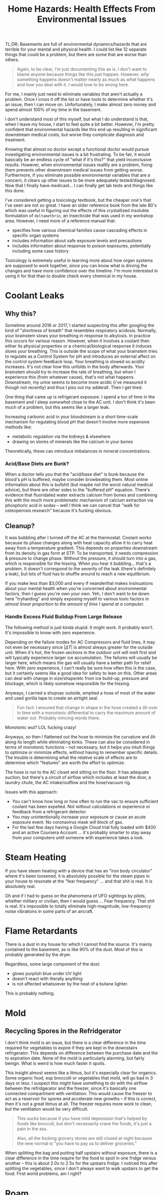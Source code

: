 :PROPERTIES:
:ID:       0022e4c6-f0c1-4acd-a427-0d271182277f
:END:
#+TITLE: Home Hazards: Health Effects From Environmental Issues
#+CATEGORY: slips
#+TAGS:

TL;DR; Basements are full of environmental dynamics/hazards that are terrible
for your mental and physical health. I could list like 12 separate things that
could be a problem, but there are some that are worse than others.

#+begin_quote
Again, to be clear, I'm just documenting this as is. I don't want to blame
anyone because things like this just happen. However, /why/ something happens
doesn't matter nearly as much as /what/ happens and /how/ you deal with it. I
would love to be wrong here.
#+end_quote

For me, I mainly just need to eliminate variables that aren't actually a
problem. Once I cross it off the list or have tools to determine whether it's an
issue, then I can move on. Unfortunately, I make almost zero money and spend
almost 100% of my time in the basement.

I don't understand most of this myself, but what I do understand is that, when I
leave my house, I start to feel quite a bit better. However, I'm pretty
confident that environmental hazards like this end up resulting in significant
downstream medical costs, but worse they complicate diagnosis and treatment.

Knowing that almost no doctor except a functional doctor would pursue
investigating environmental issues is a bit frustrating. To be fair, it would
basically be an endless cycle of "what if it's this?" that yield inconclusive
results. However, when environmental issues realllly are a problem, fixing them
prevents other downstream medical issues from getting worse. Furthermore, if you
eliminate possible environmental variables that are a concern, it clears up
other issues to be more adequately tested/diagnosed. Now that I finally have
medicaid... I can finally get lab tests and things like this done.

I've considered getting a toxicology textbook, but the cheaper one's that I've
seen are not so great. I have an older reference book from the late 80's which
was useful in figuring out the effects of this crystallized insoluble
formulation of =deltamethrin=, an insecticide that was used in my workshop
area. However, I need more of a reference manual that:

+ specifies how various chemical families cause cascading effects in specific
  organ systems
+ includes information about safe exposure levels and precautions
+ includes information about response to poison exposures, potentially including
  some case history

Toxicology is extremely useful in learning more about how organ systems are
supposed to work together, since you can know what is driving the changes and
have more confidence over the timeline. I'm more interested in using it for that
than to double check every chemical in my house.

* Coolant Leaks

** Why this?

Sometime around 2016 or 2017, I started suspecting this after googling the kind
of "shortness of breath" that resembles respiratory acidosis. Normally, your
brainstem slows your breathing in response to alkylosis. In practice this occurs
for various reason. However, when it involves a coolant then either its physical
properties or a chemical/biological response it induces slows your breathing.
This is outside the scope of what your brainstem tries to regulate as a Control
System for pH and introduces an external affect on the control system feedback
loop. Your breathing is slowed so acidity increases. It's not clear how this
unfolds in the body afterwards. Your brainstem should try to increase the rate
of breathing, but when I experience this (from whatever cause), that's not what
happens. Downstream, my urine seems to become more acidic (i've measured it
though not recently) and thus I piss out my adderall. Then I get tired.

One thing that came up is refrigerant exposure. I spend a ton of time in the
basement and I sleep /somewhat/ close to the AC unit. I don't think it's been
much of a problem, but this seems like a larger leak.

Increasing carbonic acid in your bloodstream is a short time-scale mechanism for
regulating blood pH that doesn't involve more expensive methods like:

+ metabolic regulation via the kidneys & elsewhere
+ drawing on stores of minerals like the calcium in your bones

Theoretically, these can introduce imbalances in mineral concentrations.

*** Acid/Base Diets are Bunk?

When a doctor tells you that the "acid/base diet" is bunk because the blood's pH
is buffered, maybe consider browbeating them. Most online information about this
is bullshit (but maybe not the worst natural medical advice), but there are
other sides to the "buffered pH" equation. There's evidence that fluoridated
water extracts calcium from bones and combining this with the much more
problematic mechanism of calcium extraction via phosphoric acid in sodas -- well
I think we can cancel that "walk for osteoperosis research" because it's fucking
obvious.

** Cleanup?

It was bubbling after I turned off the AC at the thermostat. Coolant works
because its phase changes along with heat capacity allow it to carry heat away
from a temperature gradient. This depends on properties downstream from its
density in gas form at STP. To be transported, it needs compression & pressure
to change phase. Without the pressure, it should turn into a gas, which is
responsible for the hissing. When you hear it bubbling... that's a problem. It
doesn't correspond to the severity of the leak (there's definitely a leak), but
lots of fluid has to shuffle around to reach a new equilibrium.

If you make less than $3,000 and every if neanderthal makes insinuations about
your mental health when you're concerned about environmental factors, then I
guess you're own your own. Yeh, I don't want to be down here "tryharding" and
simply exposing myself to various toxic factors /in almost linear proportion to
the amount of time I spend at a computer./

*** Handle Excess Fluid Buildup From Large Release

The following method is just kinda stupid. It might work. It probably
won't. It's impossible to know with zero experience.

Depending on the failure modes for AC Compressors and fluid lines, it may not
even be necessary since $| \Delta T |$ is almost always greater for the outside
unit. When it's hot, the frozen sections in the outdoor unit will melt first and
will typically experience larger ice accumulation. The failures will usually be
larger here, which means the gas will usually have a better path for relief
here. With zero experience, I can't really be sure how often this is the case,
but it certainly seems like a good idea for safety to lean on this. Other areas
can deal with change in size/shape/etc from ice build-up, pressure and blockage,
which is likely somehow responsible for the hissing.

Anyways, I carried a shopvac outside, emptied a hose of most of the water and
used gorilla tape to create an airtight seal.

#+begin_quote
Fun fact: I ensured that change in shape in the hose created a $\delta h$ over
in time with a monotonic differential to carry the maximum amount of water
out. Probably mincing words there.
#+end_quote

Monotonic wut? LOL fucking crazy!

Anyways, so then I flattened out the hose to minimize the curvature and $\delta
h$ along its length while eliminating kinks. These can also be considered in
terms of monotonic functions -- not necessary, but it helps you intuit things to
optimize or minimize effects, without having to remember specific details. The
trouble is determining what the relative scale of effects are to determine which
"features" are worth the effort to optimize.

The hose is run to the AC closet and sitting on the floor. It has adequate
suction, but there's a circuit of airflow which includes at least the door, a
laundry chute, the AC intake/outflow and the hose/vacuum rig.

Issues with this approach:

+ You can't know how long or how often to run the vac to ensure sufficient
  coolant has been expelled. Not without calculations or experience or feedback
  from a refrigerant detector.
+ You may unintentionally increase your exposure or cause an acute exposure
  event. No coronavirus mask will block of gas.
+ For the last few days having a Google Cloud trial fully loaded with $400 and
  an active Coursera Account ... it's probably smarter to stay away from your
  computers until someone with experience takes a look.

* Steam Heating

If you have steam heating with a device that has an "iron body circulator" where
it's been loosened, it is absolutely possible for the steam pipes in your house
to resonate at the "fear frequency" ... and that shit is real. It is absolutely
real.

Oh and if I had to guess on the phenomena of UFO sightings by pilots, whether
military or civilian, then I would guess ... Fear frequency. That shit is
real. It's impossible to totally eliminate high-magnitude, low-frequency noise
vibrations in some parts of an aircraft.

* Flame Retardants

There is a dust in my house for which I cannot find the source. It's mainly
contained to the basement, as is like 90% of the dust. Most of this is probably
generated by the dryer.

Regardless, some large component of the dust:

+ glows purplish blue under UV light
+ doesn't react with literally anything
+ is not affected whatsoever by the heat of a butane lighter.

This is probably nothing.

* Mold

** Recycling Spores in the Refridgerator

I don't think mold is an issue, but there is a clear difference in the time
required for vegetables to expire if they are kept in the downstairs
refrigerator. This depends on difference between the purchase date and the to
expiration date. None of the mold is particularly alarming, but fairly
benign. What is weird is how much faster it spoils.

This insight almost seems like a litmus, but it's especially clear for organics.
Some organic food, esp broccolli or vegetables that mold, will go bad in 3 days
or less. I suspect this might have something to do with the airflow between the
refridgerator and the freezer, since it's basically one connected compartment
with ventilation. This would cause the freezer to act as a reservoir for spores
and accelerate new growths -- if this is correct, then it's not a great litmus
at all. The freezer requires more work to clean, but the ventilation would be
very difficult.

#+begin_quote
This sucks because if you have mild depression that's helped by foods like
broccoli, but don't necessarily crave the foods, it's just a pain in the ass.

Also, all the fucking grocery stores are still closed at night because the new
normal is "you have to pay us to deliver groceries."
#+end_quote

When splitting the bag and putting half upstairs without exposure, there is a
clear difference in the time require for the food to spoil in one fridge versus
another -- this is about 2.0x to 2.5x for the upstairs fridge. I noticed this
after splitting the vegetables, since I don't always want to walk upstairs to
get the food. First world problems, am I right?

* Roam
+ [[id:fd5d939e-480b-4800-a789-8dd0fcb347fa][HVAC]]
